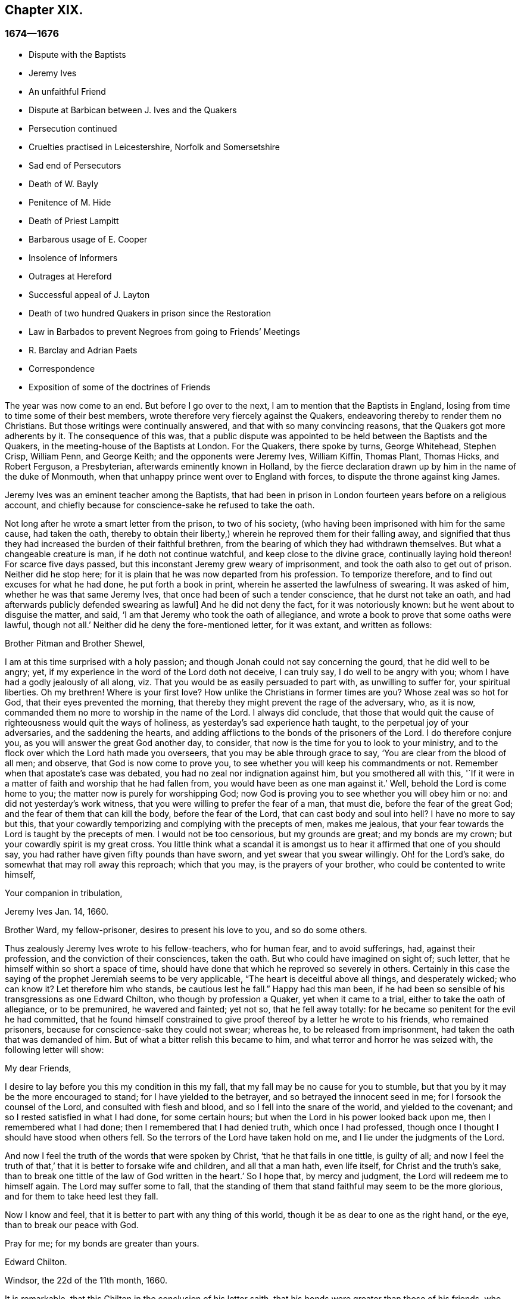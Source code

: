== Chapter XIX.

=== 1674--1676

[.chapter-synopsis]
* Dispute with the Baptists
* Jeremy Ives
* An unfaithful Friend
* Dispute at Barbican between J+++.+++ Ives and the Quakers
* Persecution continued
* Cruelties practised in Leicestershire, Norfolk and Somersetshire
* Sad end of Persecutors
* Death of W. Bayly
* Penitence of M. Hide
* Death of Priest Lampitt
* Barbarous usage of E. Cooper
* Insolence of Informers
* Outrages at Hereford
* Successful appeal of J. Layton
* Death of two hundred Quakers in prison since the Restoration
* Law in Barbados to prevent Negroes from going to Friends`' Meetings
* R. Barclay and Adrian Paets
* Correspondence
* Exposition of some of the doctrines of Friends

The year was now come to an end.
But before I go over to the next, I am to mention that the Baptists in England,
losing from time to time some of their best members,
wrote therefore very fiercely against the Quakers,
endeavoring thereby to render them no Christians.
But those writings were continually answered, and that with so many convincing reasons,
that the Quakers got more adherents by it.
The consequence of this was,
that a public dispute was appointed to be held between the Baptists and the Quakers,
in the meeting-house of the Baptists at London.
For the Quakers, there spoke by turns, George Whitehead, Stephen Crisp, William Penn,
and George Keith; and the opponents were Jeremy Ives, William Kiffin, Thomas Plant,
Thomas Hicks, and Robert Ferguson, a Presbyterian, afterwards eminently known in Holland,
by the fierce declaration drawn up by him in the name of the duke of Monmouth,
when that unhappy prince went over to England with forces,
to dispute the throne against king James.

Jeremy Ives was an eminent teacher among the Baptists,
that had been in prison in London fourteen years before on a religious account,
and chiefly because for conscience-sake he refused to take the oath.

Not long after he wrote a smart letter from the prison, to two of his society,
(who having been imprisoned with him for the same cause, had taken the oath,
thereby to obtain their liberty,) wherein he reproved them for their falling away,
and signified that thus they had increased the burden of their faithful brethren,
from the bearing of which they had withdrawn themselves.
But what a changeable creature is man, if he doth not continue watchful,
and keep close to the divine grace, continually laying hold thereon!
For scarce five days passed, but this inconstant Jeremy grew weary of imprisonment,
and took the oath also to get out of prison.
Neither did he stop here; for it is plain that he was now departed from his profession.
To temporize therefore, and to find out excuses for what he had done,
he put forth a book in print, wherein he asserted the lawfulness of swearing.
It was asked of him, whether he was that same Jeremy Ives,
that once had been of such a tender conscience, that he durst not take an oath,
and had afterwards publicly defended swearing as lawful]
And he did not deny the fact, for it was notoriously known:
but he went about to disguise the matter, and said,
'`I am that Jeremy who took the oath of allegiance,
and wrote a book to prove that some oaths were lawful, though not all.`'
Neither did he deny the fore-mentioned letter, for it was extant, and written as follows:

[.embedded-content-document.letter]
--

[.salutation]
Brother Pitman and Brother Shewel,

I am at this time surprised with a holy passion;
and though Jonah could not say concerning the gourd, that he did well to be angry; yet,
if my experience in the word of the Lord doth not deceive, I can truly say,
I do well to be angry with you; whom I have had a godly jealously of all along,
viz. That you would be as easily persuaded to part with, as unwilling to suffer for,
your spiritual liberties.
Oh my brethren!
Where is your first love?
How unlike the Christians in former times are you?
Whose zeal was so hot for God, that their eyes prevented the morning,
that thereby they might prevent the rage of the adversary, who, as it is now,
commanded them no more to worship in the name of the Lord.
I always did conclude,
that those that would quit the cause of righteousness would quit the ways of holiness,
as yesterday`'s sad experience hath taught, to the perpetual joy of your adversaries,
and the saddening the hearts,
and adding afflictions to the bonds of the prisoners of the Lord.
I do therefore conjure you, as you will answer the great God another day, to consider,
that now is the time for you to look to your ministry,
and to the flock over which the Lord hath made you overseers,
that you may be able through grace to say, '`You are clear from the blood of all men;
and observe, that God is now come to prove you,
to see whether you will keep his commandments or not.
Remember when that apostate`'s case was debated,
you had no zeal nor indignation against him, but you smothered all with this,
'`If it were in a matter of faith and worship that he had fallen from,
you would have been as one man against it.`'
Well, behold the Lord is come home to you; the matter now is purely for worshipping God;
now God is proving you to see whether you will obey him or no:
and did not yesterday`'s work witness, that you were willing to prefer the fear of a man,
that must die, before the fear of the great God;
and the fear of them that can kill the body, before the fear of the Lord,
that can cast body and soul into hell?
I have no more to say but this,
that your cowardly temporizing and complying with the precepts of men, makes me jealous,
that your fear towards the Lord is taught by the precepts of men.
I would not be too censorious, but my grounds are great; and my bonds are my crown;
but your cowardly spirit is my great cross.
You little think what a scandal it is amongst us
to hear it affirmed that one of you should say,
you had rather have given fifty pounds than have sworn,
and yet swear that you swear willingly.
Oh! for the Lord`'s sake, do somewhat that may roll away this reproach;
which that you may, is the prayers of your brother,
who could be contented to write himself,

[.signed-section-closing]
Your companion in tribulation,

[.signed-section-signature]
Jeremy Ives
Jan. 14, 1660.

[.postscript]
Brother Ward, my fellow-prisoner, desires to present his love to you,
and so do some others.

--

Thus zealously Jeremy Ives wrote to his fellow-teachers, who for human fear,
and to avoid sufferings, had, against their profession,
and the conviction of their consciences, taken the oath.
But who could have imagined on sight of; such letter,
that he himself within so short a space of time,
should have done that which he reproved so severely in others.
Certainly in this case the saying of the prophet Jeremiah seems to be very applicable,
"`The heart is deceitful above all things, and desperately wicked; who can know it?
Let therefore him who stands, be cautious lest he fall.`" Happy had this man been,
if he had been so sensible of his transgressions as one Edward Chilton,
who though by profession a Quaker, yet when it came to a trial,
either to take the oath of allegiance, or to be premunired, he wavered and fainted;
yet not so, that he fell away totally:
for he became so penitent for the evil he had committed,
that he found himself constrained to give proof thereof
by a letter he wrote to his friends,
who remained prisoners, because for conscience-sake they could not swear; whereas he,
to be released from imprisonment, had taken the oath that was demanded of him.
But of what a bitter relish this became to him,
and what terror and horror he was seized with, the following letter will show:

[.embedded-content-document.letter]
--

[.salutation]
My dear Friends,

I desire to lay before you this my condition in this my fall,
that my fall may be no cause for you to stumble,
but that you by it may be the more encouraged to stand;
for I have yielded to the betrayer, and so betrayed the innocent seed in me;
for I forsook the counsel of the Lord, and consulted with flesh and blood,
and so I fell into the snare of the world, and yielded to the covenant;
and so I rested satisfied in what I had done, for some certain hours;
but when the Lord in his power looked back upon me, then I remembered what I had done;
then I remembered that I had denied truth, which once I had professed,
though once I thought I should have stood when others fell.
So the terrors of the Lord have taken hold on me,
and I lie under the judgments of the Lord.

And now I feel the truth of the words that were spoken by Christ,
'`that he that fails in one tittle, is guilty of all;
and now I feel the truth of that,`' that it is better to forsake wife and children,
and all that a man hath, even life itself, for Christ and the truth`'s sake,
than to break one tittle of the law of God written in the heart.`'
So I hope that, by mercy and judgment, the Lord will redeem me to himself again.
The Lord may suffer some to fall,
that the standing of them that stand faithful may seem to be the more glorious,
and for them to take heed lest they fall.

Now I know and feel, that it is better to part with any thing of this world,
though it be as dear to one as the right hand, or the eye,
than to break our peace with God.

Pray for me; for my bonds are greater than yours.

[.signed-section-signature]
Edward Chilton.

[.signed-section-context-close]
Windsor, the 22d of the 11th month, 1660.

--

It is remarkable, that this Chilton in the conclusion of his letter saith,
that his bonds were greater than those of his friends, who neither feared a premunire,
nor loss of their liberty, when they must pay so dear for it, as the taking of an oath.
For when any one truly abides in the fear of God, he dares not,
against the convictions of his conscience, transgress the Divine commandments,
and seek evasions to avoid the stress thereof: for certainly God will not be mocked.
Could our Savior have spoken in more plain and express terms than he did, when he said,:
"`Swear not at all`" And yet what cunning devices have been
invented by those who boast of the name of Christians,
to enervate the force of these express words.
It is not a proper place here to refute their reasons;
but yet I cannot think it unsuitable to show briefly how dangerous
it is to act against the express commandments of sacred writ,
and '`against the conviction of one`'s conscience, thereby to avoid persecution:
for not only the apostle James said, "`Whosoever shall offend in i one point,
he is guilty of all;`" but our supreme lawgiver Christ himself saith,
"`Whosoever shall deny me before men,
him will I also deny before my Father which is in heaven.
And whosoever shall be ashamed of me, and of my words,
of him also shall the Son of Man be ashamed, when he cometh in the glory of his Father,
with the holy angels.`" And to encourage us to faithfulness he hath also said,
"`Fear not "`them which kill the body, but are not able to kill the soul;
but rather fear him which is able to destroy both soul and
body in hell.`" Which words indeed are so emphatical,
that it ought not to displease any that I repeat them,
as they have been left on record by the evangelist Luke, viz. thus, "`I say unto you,
my friends, be not afraid of them that kill the body,
and after that have no more that they can do.
But I will forewarn you whom ye shall fear: fear him, which after he hath killed,
hath power to cast into hell: yea, I say unto you, fear him.`" Can it be otherwise,
but that such words must needs make a powerful impression on a real Christian?
And the more when we consider,
that nothing in the world can retrieve or restore a perishing soul,
as may appear from these of our blessed Lord, "`What is a man profited,
if he shall gain the whole world, and lose his own soul?
Or what shall a man give in exchange for his soul?`" A clear proof that the whole world,
and all that is contained therein, is not able to save one soul,
or to afford any thing that can redeem it.
If I here thought it requisite,
a godly zeal at present would make me say more on this subject;
but not to expatiate too far beyond the limits of this historical tract,
I shall not pursue this digression any further,
but return to my relation from whence I thus stepped aside.

To take up again then the broken thread of my discourse, I once more come to Jeremy Ives,
who, to avoid persecution, had taken the oath contrary to his understanding;
and it was Thomas Rudyard, mentioned here before, who objected this to him;
and he feeling himself pinched by it, endeavored to break the stress thereof by saying,
that the reason why in a letter he had blamed a friend,
was for his saying he had rather have given fifty
pounds than have took the oath of allegiance,
and yet swore he took it freely and willingly.
But who sees not what a poor shift this was?

Now to come to the dispute; I already mentioned it was asserted,
that the Quakers were no Christians; and to maintain this, Thomas Hicks said,
'`They that deny the Lord`'s Christ, are no Christians:
but the Quakers deny the Lord`'s Christ,`' etc.
To which W. Penn said, '`I deny the minor, viz. that the Quakers deny the Lord`'s Christ.`'
And T. Hicks returned, '`They that deny Christ to be a distinct person without them,
deny the Lord`'s Christ; but the Quakers deny Christ to be a distinct person without them:
therefore,`' etc.
W+++.+++ Penn then desired that T. Hicks would explain
what he meant by the term person And T. Hicks answered,
'`I mean the man Christ Jesus.`'
To which W. Penn replied, '`Then I deny the minor, viz. that we deny the man Christ Jesus.`'
To which Hicks returned, '`I prove ye deny the man Christ Jesus.
One of your own writers saith, that Christ was never seen with carnal eyes,
nor heard with carnal ears,`' etc.
To this J. Ives added, '`He that denies that Christ was ever seen with carnal eyes,
etc. denies the man Christ:
but the Quakers deny that Christ was ever seen with carnal eyes,`' etc.
George Keith then said, '`I answer by distinguishing:
Christ as God was never seen with carnal eyes; but as man he was seen with carnal eyes.`'
To this J. Ives returned: '`But he was Christ as he was man:
how then was not Christ seen with carnal eyes?`'
To this question G. Keith answered thus:
'`We are to consider that the terms or names Jesus Christ,
are sometimes applied to him as God, and sometimes to him as man; yea,
sometimes to the very body of Jesus: but the question is,
whether do those names more properly, immediately, and originally belong to him as God,
or as he was before he took the manhood upon him; or to the manhood?
We affirm, those names are given to him most properly and eminently as God;
and less properly, yet truly, as man; and least properly to his body,
yea to his dead body.`'
Then J. Ives asked, '`Where do you read that the carcase was called the Christ?`'
This irreverent expression so displeased many, that some cried out,
'`Where didst thou ever read that Christ`'s dead body was called a carcase?`'
From this disgust W. Penn said, '`I beseech you for the Lord`'s sake,
that we may treat of these things as becomes Christians.`'

G+++.+++ Keith then resuming the discourse, answered J. Ives`'s question thus:
'`I prove that the dead body of Jesus was called Christ, from the words of Mary,
"`Where have ye laid him?`" For she had just before called the body her Lord:
likewise the angel said to her,
"`See the place where the Lord lay:`" and that he was Jesus Christ before he took flesh,
I prove from the saying of the apostle,
"`Who created all things by Jesus Christ.`" Then T. Hicks said,
'`I will prove the Quakers to be no Christians:`' and J. Ives added,
'`They that say that Christ cannot be seen with carnal eyes,
and was never visible to wicked men, do deny the Lord`'s Christ;
for he was seen with carnal eyes, and by wicked men.`'
To this W. Penn said, '`I distinguish upon the word seen;
wicked men might see him in that bodily appearance,
and yet not see him to be the Christ of God; they saw his manhood,
but not his Christ-ship: this I will prove from Christ`'s words to Peter,
when he confessed him to be Christ, the Son of the living God,
viz. "`Flesh and blood hath not revealed this unto thee,
but my Father which is in heaven:`" therefore Peter with
a carnal eye could not have seen the Lord`'s Christ,
much less wicked men.
My second proof is from the apostle`'s words,
"`Whom none of the princes of this world knew; for had they known him,
they would not have crucified him.`"`' W. Penn enlarging a little more on this subject,
said also, that seeing and knowing in Scriptures are sometimes equivalent.
And G. Keith added, '`Christ said, "`He that hath seen me,
hath seen the Father:`" but no wicked man hath seen the Father,
therefore no wicked man hath seen Christ, as such.`'
Ives and his companions scoffed at this distinction: but the Quakers averred,
that all who saw Jesus as the carpenter`'s son, did not see him as the Christ of God.
Then Ives asked, '`Is the manhood a part of the Lord`'s Christ?`'
To which W. Penn returned, '`Is this to prove the charge of our denying the Lord`'s Christ.
It seems we must be here to be catechized, and ye will not answer us one question,
yet I shall answer J. Ives his question, if he will promise to answer mine.`'

Ives then saying that he would answer it, W. Penn returned, '`I here declare,
that we do faithfully believe that holy manhood to be a member
of the Christ of God:`' and directing his question to Ives,
he said, '`Was he the Christ of God before he was manifest in the flesh?`'
'`He was,`' answered Ives, '`the Son of God.`'
'`But,`' replied W. Penn, '`Was he the Lord`'s Christ?
I will prove him to have been the Lord`'s Christ as well before as after:
first from the apostle Paul`'s words to the Corinthians,
"`That rock was Christ:`" next from Jude, where some Greek copies have it thus,
"`That Jesus brought the people of Israel out of Egypt.`" '`But to this Ives gave no answer,
how often soever he was called upon for it.
And this was no great wonder,
since it was well known that there were such among
the Baptists who favored the Socinian principles.
But Ives, that he might not appear altogether mute, came on again with a question,
viz. '`Do ye believe that Christ in his human nature is in heaven?`'
This made G. Whitehead say to the auditory, '`Ye have heard the charge against us,
and the distinction that hath been made between seeing, and seeing of Christ,
as namely between the spiritual saving sight of the Lord`'s Christ,
and the seeing of his outward man, person, or body.
In this last sense it could never be intended that it was not visible to the outward eye;
but it was the spiritual rock which all Israel drank of,
and as he was before Abraham was,
and as glorified with the Father before the world began;
and as Christ himself said to Philip, "`He that sees me,
sees my Father also:`" and only saints, or children of light, could truly say,
"`We have seen his glory as the only begotten of the Father,
full of grace and truth.`" In all which considerations, or senses of seeing,
the Lord`'s Christ was only seen spiritually, and not with carnal eyes.`'
This Ives granted, that so it might be left: yet presently after,
instead of proving the Quakers no Christians, he asked again,
'`Do ye believe or own that Christ is in heaven with his human nature?`'
To which W. Penn answered, '`We do believe the man Christ Jesus to be glorified in heaven.`'
Which answer Ives refusing to accept, because it was not in the terms of his question,
Penn asked,
'`What difference dost thou make between the manhood and human nature of Christ?`'
'`None,`' returned Ives, '`if you mean candidly.`'
To which Penn replied, '`I do mean and speak candidly;
we do believe that holy manhood to be in heavenly glory.`'

Now since it began to grow dark, the Baptists desired to leave off,
and to resume the matter at another time; as was done also:
but the parties did not agree for all that;
for though the Baptists continued to assert that the Quakers were no Christians,
yet these had abundance of reasons to maintain the contrary;
and this they did so effectually, that those of the other party,
under a pretense of the meeting-place being overcharged with people,
and that the gallery gave way, broke up the meeting, without a final conclusion.

Persecution in this year was not very sharp at London, but for all that,
active in other places, so that I do not want matter to make a relation of it;
but to shun prolixity, I will mention but one case.

One Robert Tillet, in Buckingham, sick of a consumption,
and believing his death to be nigh at hand, desired some of his friends to visit him.
At this invitation some came to his house, yet not above the number of fourteen persons;
and two informers went and acquainted a justice of the peace thereof,
who recorded this small assembly as a seditious meeting,
and fined the sick man twenty pounds for this pretended transgression;
and so his goods were seized, and six cows taken from him.
And one Robert Smith, being overheard by the informers to have spoken five or six words,
was fined also twenty pounds as a preacher;
which fine was afterwards extorted from some others then present.

The peace between England and Holland was concluded this year, at the instance of Spain,
but the war between Holland and France continued still.

I now pass over to the year 1675.
About the beginning whereof G. Fox came to London, whilst the parliament was sitting,
who advised the king to the suppressing of the growth of popery;
but in the meanwhile the Quakers bore the chiefest shock;
for their religious meetings were styled seditious conventicles.

After G. Fox had been at the yearly-meeting of his friends at London, he left the city,
and went to Lancaster, and from thence to Swarth-more,
where having a dwelling-place of his awn, he stayed about two years to rest himself:
having contracted distempers by hardships and imprisonments,
which had much weakened his body.
Being there,
he understood that four young students at Aberdeen were convinced
at a dispute held by Robert Barclay and George Keith,
with some of the scholars of that university.
And being visited by some of the neighborhood,
among others came also to him colonel Kirby, his old persecutor,
who now carried himself very lovingly, and bid him welcome into the country.
Yet notwithstanding this appearance of kindness,
sometime afterwards he ordered the constables of Ulverstone to tell G. Fox,
that they must have no more meetings at Swarthmore, for if they had,
they were commanded by him to break them up; and they were to come the next Sunday after.
But this threatening did not make G. F. afraid; for he, with his friends,
had a meeting on that First day of the week, and none came to disturb them.
During his abode at home, when he did not travel to and fro in the country,
as he used to do, to edify his friends by his ministry, he supplied this with his pen,
and exhorted them by writing, where he could not do it by word of mouth:
besides he wrote other serviceable treatises, for he was a diligent man.

In the meanwhile persecution for the worship of God did not cease altogether:
the act against seditious conventicles gave opportunity to the
malicious to disturb the religious meetings of the Quakers,
who never met in a clandestine manner, but always publicly:
and on this account fines were extorted from them; to which may be added,
that oftentimes they were still very ill treated, and most grievously abused,
as among the rest at Long Claxston in Leicestershire,
where some women were dragged by the neck along the street; and among these a widow,
the skin of whose neck was rubbed off by this rudeness; and an ancient woman,
above seventy, was violently cast down to the ground.
Some of the men were dragged by the hair, and others by their legs,
besides the many blows given them:
and some were trodden upon till the blood gushed out of their mouth and nose.
Yet all this they bore patiently, without making any resistance;
whereby it happened sometimes that some who had not the gift of preaching,
reached others by their patient suffering; showing by their meek behavior,
that their works did agree with their Christian profession:
and though many were robbed of all they had, even clothes and beds not excepted,
yet they continued steadfast without fainting;
though often it was called a meeting when some were come together,
not properly to perform religious worship, as hath been related already.

At Kirby Muckloe, where some were come to the house of John Penford,
to provide for their poor, the priest of the parish, called John Dixon,
informed against them by letter to Wenlock Stanly of Branston,
who sent three of his servants to take inspection of the said meeting;
and though these looking into the book,
in which the charitable distributions were entered,
found that this meeting had been only to consider of the necessities of the poor,
yet several were fined, and Penford himself twenty pounds for his house,
and ten pounds for the preacher, when there was never any one there;
but they having heard him speak,
this was counted sufficient to make him pass for a preacher.
Now though he and Richard Woodland appealed for justice,
yet the court positively denied their appeal,
unless they would first take the oath of allegiance.
This was the old snare, so that the hearing of the matter was denied,
and treble damage given against them.

At Lewes in Sussex, the priest, William Snat, became himself an informer,
and went several times to the Quakers`' meeting there;
and from thence to the justice Henry Shully, to whom he declared on oath,
in whose house the meeting had been, and who had preached; and this was so gross,
that once he gave a false information with respect to the house;
but the gain proceeding from this work, how abominable soever, did shine so alluringly,
that his kinsman, James Clark, entered upon this informer`'s office:
which any one could easily do, without making suit for it.

In Norfolk, the rage of the persecutors was such, that some having been bereaved of all,
were obliged, even in winter time, (as amongst the rest, Joseph Harrison,
with his wife and children,) to lie on straw; and yet they, unwearied,
did not leave frequenting their religious meeting; nay,
even the dead were not suffered to rest, for outrageous barbarity came to that pitch,
that Mary, the wife of Francis Larder, being dead and buried, was,
by order of one Thomas Bretland, dug up again, whereby the coffin was broken,
which they tied together, and carrying it away, exposed the corpse in the market-place.
Thus this deceased woman was no more suffered to lie quiet in her grave,
than in her sick bed, where the day before her death,
she had been threatened by order of one Christopher Bedinfield,
to have her bed taken from under her while living.
Now the reason of thus taking up the corpse was,
that though her husband was one of those called Quakers,
yet she not being properly a member of that society,
it was taken ill that she had been buried in a plain way,
without paying to the priest his pretended due, for the ordinary service over the dead.

In Somersetshire thirty-two persons were fined for having been at a burial.
The like happened in the county of Derby, where Samuel Roe,
(his wife being deceased,) was fined twenty pounds,
because his friends met in his house to conduct the corpse to the grave.
Of this the priest, John Wilson, was informer to the justice of peace, John Loe;
and out of the house of the said Samuel Roe, was taken the value of thirty pounds;
so that the share of the informer was no less than ten pounds; since according to law,
his due was a third of the spoil.
I could here relate several instances of great adversities,
and sad mischiefs that befell cruel persecutors; but not to expatiate too far,
I have silently passed by many remarkable cases.

Yet, in general terms I may say, that many of the persecutors, both justices, informers,
and others, came to a miserable end: some being by sudden, or unnatural death,
and others by lingering sicknesses, or distempers, or by foul and stinking diseases,
taken out of this life; whilst some, who by spoil had scraped much together,
fell to great poverty and beggary; whose names I could set down,
and mention also time and place; and among these some rapacious ecclesiastics,
who came to a sad end; but I studiously omit particularizing such instances,
to avoid the appearance of grudging and envy.
Some of those that had been so active in spoil,
signified themselves the terrible remorse of conscience they felt,
because of their having persecuted the Quakers; insomuch,
that they roared out their gnawing grief, mixed with despair,
under the grievous pains they suffered in their body.
And it was judged by many a very remarkable case, that one Christopher Glin,
priest at Burford, who had acted with a very indiscreet zeal against the Quakers,
having about the year 1663, read his text in the pulpit,
and then intending to read his sermon, was on a sudden struck with blindness,
and continued blind till he died.
But none of the persecutors seemed to take notice, or to regard such instances;
for they let their rage loose against the Quakers; who,
for all that continued in patience,
though they did not think it unlawful to give notice
of the grievous oppression their friends suffered,
to those that were in authority;
lest they might have excused themselves as ignorant of these violent proceedings.
Therefore it was not omitted to publish in public print,
many of those crying instances that have been related here,
and to present them to the king and parliament, with humble addresses to that purpose.
But all this found but small entrance.
King Charles it seems was not to be the man that should take off this yoke of oppression;
this work was reserved for others.
His brother James that succeeded him, made a beginning thereof,
with what intention Heaven knows; and William III.
that excellent prince, brought it to perfection as far as it was in his power.

This year deceased at sea William Bayly, coming from the West Indies,
in the ship called the '`Samuel`', of London, in the latitude of 46 degrees and 36 minutes:
he had been a teacher among the Baptists, and had read much in the books of Jacob Behmen,
but could not find thereby true satisfaction to his soul.
And being afterwards entered into society with the Quakers, so called,
he became a zealous preacher among them.
When in this his last voyage he was grown sick, and felt death approaching,
he bid John Clark, master of the said vessel,
remember him to his dear wife and little ones, and also, to G. Fox,
G+++.+++ Whitehead and others; and being filled with joy, began to sing, saying,
'`The creating word of the Lord endures forever.`'
He took several that were about him by the hand, and exhorted them to fear the Lord,
and not to fear death: '`Death,`' said he, '`is nothing in itself;
for the sting of death is sin.
Tell the Friends at London, that would have been glad to have seen my face,
I go to my Father and their Father, to my God and their God.
Remember my love to my dear wife; she will be a sorrowful widow:
but let her not mourn too much, for it is well with me.`'
And having spoken something concerning his outward business to the master,
he said in regard to his wife and children, '`I have left them no portions,
but my endeavor hath been to make God their father.
Shall I lay down my head upon the waters?
Well, God is the God of the whole universe; and though my body sink,
I shall swim a-top of the waters.`'
Then taking his leave of the company, he said, '`I see not one of you,
but I wish you all well.`'
And one asking, how it was with him?
he answered, '`I am perfectly well.`'
After having spoken many more sensible words,
about four in the morning he departed quietly, as if he had fallen asleep.
His wife Mary, the same that had formerly been at Adrianople,
and spoken with the emperor of the Turks,
gave an excellent testimony in writing concerning him; and J. Crook,
in a preface to W. Bayly`'s works, said of him,
(the truth of which I know by my own experience,)
'`As he was bold and zealous in his preaching,
being willing to improve his time, as if he had known it was not to be long amongst us;
so was he as valiant in suffering for his testimony, when called thereunto.
Methinks I see how once I saw him stand at the bar to plead his innocent cause,
like holy Stephen, in the senate-house,
when the threats of his persecutors resembled the showers of stones,
falling upon that blessed martyr, crying out with a hideous noise, '`take him away,
jailer,`' etc. and yet all this while he changed not his countenance,
except by the additional ornaments of some innocent smiles.
Sometimes by cruel persecutors he hath been thrown down
and dragged upon the ground by the hair of his head,
and his mouth and jaws endeavored to be rent and broken asunder,
so that the ground whereon he lay was smeared with his blood: yet,
as if this butchering had not been enough to make
him a fit sacrifice for the shambles of their cruelty,
a heavy gross bodied persecutor stamped upon his breast with his feet,
endeavoring to beat the breath out of his body:
and when this persecutor had done his pleasure, he commanded the jailer to take him away,
and put him in some nasty hole for his entertainment and cure.
And had not the God of Israel been his physician there,
he had been taken from us long before this.`'
Thus far John Crook.

At the beginning of this year, 1676, died at London, Matthew Hyde,
who had made it his business, during the space of about twenty years,
publicly to contradict the Quakers in their meetings,
and to disturb them in their worship of God, thinking from a blind zeal,
that he did God an acceptable piece of service,
by zealously opposing what he judged to be heresy.
Now how much soever this man was bent against them, yet he showed this moderation,
that in his gainsaying he did not behave himself furiously,
but appeared to be well meaning, although he erred exceedingly,
and often hindered the preaching of ministers among the Quakers;
which induced W. Penn sometimes to pray to God very earnestly for him,
and to tell him in the presence of many auditors,
that God would plead with him by his righteous judgments;
and that the time would come he should be forced to confess
to the sufficiency of that light he then opposed,
and to acknowledge that God was with those called Quakers.

This same Hyde being by sickness brought to the brink of death,
desired that G. Whitehead, and some of his friends, might be sent for:
and to one Cotton Oade, who asked him, if he had any thing to say to clear himself,
concerning his having so often opposed the friends called Quakers,
in their declarations and prayers, he said, that he was sorry for what he had done: for,
added he, they are the people of God.
G+++.+++ Whitehead, then, though it was late in the evening, being come to him,
with some others, said, '`I am come in love and tenderness to see thee.`'
To which Hide returned, '`I am glad to see you.`'
And Whitehead again, '`If thou hast any thing on thy conscience to speak,
I would have thee to clear thy conscience.`'
To this Hide replied, '`What I have to say, I speak in the presence of God:
as Paul was a persecutor of the people of the Lord, so have I been a persecutor of you,
his people, as the world is who persecute the children of God.`'
More he spoke, but being very weak, his words could not well be understood.
Then G. Whitehead resumed, '`Thy understanding being darkened when darkness was over thee,
thou hast gainsaid the truth and people of the Lord;
and I knew that that light which thou opposedst, would rise up in judgment against thee.
I have often with others, labored with thee to bring thee to a right understanding.`'
To which Hide said, '`This I declare in the presence of God, and of you here,
I have done evil in persecuting you who are the children of God, and I am sorry for it:
the Lord Jesus Christ show mercy unto me, and the Lord increase your number,
and be with you.`'
After some pause G. Whitehead said to him, '`I would have thee, if thou art able to speak,
to ease thy conscience as fully as thou canst.
My soul is affected to hear thee thus confess thy evil,
as the Lord hath given thee a sense of it.
In repentance there is mercy and forgiveness; in confessing and forsaking sin,
there is mercy to be found with the Lord, who in the midst of judgment remembers mercy,
that he may be feared.`'
Hide being in great anguish, and striving for breath, said, a little after,
'`I have done evil in opposing you in your prayers; the Lord be merciful unto me;
and as I have been an instrument to turn many from God,
the Lord raise up many instruments to turn many to him.`'
G+++.+++ Whitehead resumed,
'`I desire thou mayest find mercy and forgiveness at the hand of the Lord.
How is it with thy soul?
Dost not thou find some ease?`'
'`I hope I do,`' answered Hide, '`and if the Lord should lengthen my days,
I should be willing to bear a testimony for you,
as publicly as I have appeared against you.`'
His wife then said, '`It is enough; what can be desired more?
'`If,`' queried Whitehead, '`the Lord should not lengthen out thy days,
dost thou desire what thou sayest should be signified to others?`'
'`Yes,`' answered Hide, '`I do, you may;
I have said as much as I can say,`' After some silence,
he being much straitened for breath.
Whitehead said, '`If this company be wearisome unto thee, we may withdraw.`'
To which he returned,`' you may use your freedom.`'
G+++.+++ Whitehead then taking leave of him, said, '`I shall leave thee to the Lord,
desiring he may show mercy and forgiveness unto thee, as I hope he will.`'
Upon which Hide replied, '`The Lord be with your spirits.`'

All this was spoken to G. Whitehead and his friends, in the presence of Hide`'s wife,
and some others of his acquaintance, about two hours before his death:
and thus he gave manifest proofs of a sincere repentance; for Elizabeth his wife,
having perceived him to be much troubled in his mind, had asked him,
if he would speak with some of the Quakers?
and he smiting his hand on his breast, said, '`With all my soul.`'
After G. Whitehead and his friends were gone, it being the seventh day of the week,
he desired several times that he might live till morning, and might bear on that day,
viz. the first day of the week, a testimony for the truth,
he had on that day so often opposed;
yet he signified that he had found some ease to his spirit.
He also exhorted his wife, who conversed much with people that were great in the world,
to use the plain language of the Quakers.
And after some more words to this purpose, spoken by him, with good understanding,
he stretched himself out, and died very quietly.
An evident token of God`'s unspeakable mercy, who wills not the death of a sinner,
but that he should repent and live;
and who entirely knowing the real disposition of man`'s heart, forgives sin by mere grace,
without any merit in man, but for his own sake, as he hath said himself,
"`I am he that blots out thy transgressions for mine own sake,
and will not remember thy sins.`" The truth of which saying
very plainly appeared in the converted thief on the cross,
though his impenitent fellow-sufferer hardened his heart against it.

In this year, while G. Fox was at Swarthmore, died William Lam-pitt,
the priest of Ulverstone, who formerly had been a great friend to Margaret,
now the wife of G. Fox, but grew so envious against the friends she was in society with,
that he said in the year 1652, he would wage his life upon it,
that the Quakers would all vanish and come to nought within half a year.
But on his deathbed he said to one of his hearers, who came to visit him,
'`I have been a preacher a long time, and thought I had lived well;
but I did not think it had been so hard a thing to die.`'

At Norwich now great spoil was made upon the Quakers, for their religious assemblies.
Erasmus Cooper coming once into the house of Anthony Alexander, said to his wife,
who was big with child, he came to seize all she had.
'`All,`' said she, '`and that for seven pounds fine, that is hard.`'
But he slighting what she said, replied, he would not leave her a bed to lie on.
And then began to break the doors with a pick-axe;
he and his companions behaving themselves so desperately,
that it drew tears from some of the neighbors who beheld it;
and the warranted spoilers forced Alexander`'s man to help them; which made Alexander say,
that it was a most unreasonable thing,
to require a servant to assist in the taking his master`'s goods: for which the warden,
Robert Clerk, snarled at him, saying, '`They are our goods.`'
To the house of Samuel Duncon, the aforesaid officers came also,
and with them the informer, Charles Tennison, and the hangman.
Here they stayed several days and nights, and kept Samuel`'s wife, who was big with child,
as a prisoner in her own house, not suffering her to speak with any,
so much as at the door, nor any to come to her.
And after they had broken open all the locked doors,
they took away to the value of about forty-three pounds in goods;
and so insolent the informers were, that one did not stick to say,
'`I will make the mayor wait upon me as often as I will, at my pleasure.`'
Nay, this wicked crew was become so powerful, that none durst oppose them,
for fear of falling into disgrace with the court:
since they were encouraged by such as were in high stations,
and probably at the instance of the Papists, or popishly affected.
The constable, William Poole, coming this summer into a meeting at Norwich,
with an informer, who made him come, and hearing efficacious preaching there,
cried with tears in his eyes, '`What shall I do!
I know the power of God is among you:`' and told the informer,
that if there were a curse hung over any people upon the earth,
it was over the informers.
And Tennison the informer, who had assisted in taking away Samuel Duncon`'s goods,
being afterwards committed to prison for debt,
confessed he never prospered since he took in hand that work;
and said if he were at liberty, he would never meddle with it more.

In Nottinghamshire also great spoil and havoc was made,
to which the justice Robert Thoroton, was greatly instrumental;
for at Sutton he gave forth a warrant to seize the goods of two persons,
one of which was a woman, who having in a meeting spoken five or six words, which,
according to the testimony of some officers that were present,
were not at all like preaching, was however informed against as a preacher,
and so by the said Thoroton fined twenty pounds; and she being unable to pay,
the one half of the fine was charged upon her, and the other half upon John Fulwood.
At another time Thoroton gave order to seize the goods of William Day, a miller,
because he having been at a meeting at Sutton, in the street,
the fine of a pretended preacher, that was unable, was charged upon him;
though Day proved, and the officers who kept the friends out of their meeting place,
declared also, that those words, which were called preaching,
were no more than an answer to what another had spoken.
But for all that, Thoroton, to protect, and to gratify the informer, said,
'`Though but one word were spoken, it is sufficient.`'
A poor woman at South Collingham,
who was already bereaved of almost all that she possessed,
and since by her friends provided with a bed and other necessaries,
was also deprived of this little, because she continued to frequent meetings.
Matthew Hartly, a poor man, who lived by spinning of wool, was likewise,
for frequenting the meeting there, bereaved of what he had;
and so it was with many others, whose names and surnames I could mention,
if I had a mind to enlarge.
And if their friends had not taken care of them, and other impoverished families,
who had lost all by spoil, many might have perished.

In the town of Hereford the meetings were also disturbed from time to time,
chiefly by boys, who threw among those that were met, not only stones, and excrements,
but burning squibs; and used all manner of insolence and mischief they could think of,
against these harmless people, either by breaking the glass windows,
or the forms and seats.
One of the leaders of this turbulent company, was the son of one Abraham Seward,
who about this time was elected mayor;
but when complaints were made to him of the outrageous actions of the said wicked crew,
he pretended to be ignorant of his son`'s doings,
and for all that threatened those that came to him,
with the execution of the law upon them, if they did not leave off to keep meetings.
And as it was well known that the chief master of the town-school
was displeased at the extravagant insolence of some of his scholars,
so it was reported also, that he was forbidden to correct them for it;
and that the college priests had set them on,
and said they would bear them out in what they did;
for some of those brutish boys were choristers.
Two friends went to the justices, Robert Simons and Thomas Simons,
to acquaint them with the excessive abuses they met with.
But the justices not at all regarding their complaint,
the said Robert endeavored to draw some confession of a meeting from one of them,
intending, as he himself said, immediately to have fined him, if he had confessed;
but he was wary.
Now since the insolence of the boys was thus encouraged by authority,
it was no wonder it continued there a whole year.
At length eight men were taken from the meeting, by the aforesaid mayor, Abraham Seward,
and carried to the town-hall; and in their passage along, he said,
they should never meet there more.
To which a friend, going with him, said,
'`We are a people gathered by the power of the Lord;
and therefore the power of man cannot scatter us.`'
Being come to the town-hall, the oaths of allegiance and supremacy were tendered to them,
on which they said, '`We are Christians, therefore cannot break the command of Christ,
which forbids to swear at all; but to render just and lawful allegiance to the king,
we do not deny, nor refuse.`'
And they persisting in their refusal to swear, were committed to prison.
The next day after, one Walter Rogers, a prebend, walking by the '`meeting-house,
and observing how it was broken, said to some, that they were very good boys,
and had done their work better than he thought they had.

At one of the quarter-sessions in Nottingham, one John Sayton appeared, who,
being fined twenty pounds for suffering a conventicle at his house,
in the parish of Blyth, came to appeal for justice.
The witness produced against him, said, '`I was there on that day,
and there were several people met, but were all silent, and no words spoken amongst them;
but I did not see John Sayton there.`'
And that the said John Sayton was above sixty miles from home the same day,
for which he was fined twenty pounds,
was made appear in open court by substantial evidence.
Then the counsel for the appellant said, in the first place,
forasmuch as there was neither preaching, praying, nor reading,
as their own witness doth testify, therefore it was no conventicle.
Secondly, being they cannot prove he was there, therefore how can it be judged,
that he did either wittingly or willingly consent to that meeting,
if they could make it a conventicle?
To this the informer`'s counsel objected, that although there was neither preaching,
praying, nor reading,
yet it was evident enough that they met under a pretense of religious exercise;
and seeing there were more than five, and not of John Sayton`'s family,
therefore it must needs be a conventicle.
And as to the second, seeing they cannot prove he was there,
we must leave it to the consciences of the jury,
whether he did willingly consent to that meeting or no.
After the counsel had spoken on both sides, Peniston Whaley, one of the justices,
who sat in the chair as judge of the court, stood up, and said to the jury,
'`Although there was no visible exercise that can be proved, yet the Quakers say,
they worship God in spirit and truth;
and we know their manner is to sit sighing and groaning,`' etc.
The jury returning, and being asked by the court, '`Do you find it for the king,
or for the appellant,`' answered, '`For the appellant.`'
This so displeased the said justice Whaley, that he bid them go forth again.
But one of the jurymen saying, they were agreed,
and they had considered the thing very well, he thereupon fell into such a rage,
that he said, '`You deserve all to be hanged; for you are as ill as highwaymen.`'
Perhaps he himself was either an informer, or a special friend to such,
and therefore was sorry that the jury deprived him of the booty, or a share of it.

There was now great persecution in all parts of England,
neither did it go better in the principality of Wales.
Nine persons being taken prisoners,
and brought this summer to the assizes held for the county of Merioneth,
in the town Bala, upon an indictment for not resorting to their parish churches,
the oaths of allegiance and supremacy were tendered to them, Kemick Eyton,
and Thomas Walcot being judges; and upon their refusal of taking these oaths,
the said judges declared it as their opinion in open court,
that in case the prisoners would refuse the oaths the second time,
they should be prosecuted as traitors, the men to be hanged and quartered,
and the women to be burnt.
But this threat could not make them afraid;
for at the next assizes the oaths being tendered them again, they continued in refusing,
though they solemnly acknowledged allegiance to the king as supreme magistrate;
and thereupon were remanded to close imprisonment, where Edward Rees, one of them,
being above sixty years of age, and not able to bear the cold,
died about the height of the frost, not having been allowed the use of fire.

Sometime before, it happened within the corporation of Pool, in Montgomeryshire,
that the justice, David Maurice,
coming into a house where a small number of people were peaceably met, and all silent,
required them to depart.
Hereupon Thomas Lloyd, one of the company, began to speak a few words,
by way of defining true religion, and what true worship was;
and what he said was so reasonable, that the said justice approved of it as sound,
and according to the doctrine of the church of England;
yet notwithstanding he fined the said Thomas Lloyd in twenty pounds for preaching.

This year died in prison John Sage, being about eighty years of age,
after having been in prison at Ivelchester in Somersetshire, almost ten years,
for not paying of tithes.
And it appeared that since the restoration of king Charles,
above two hundred of the people called Quakers, died in prisons m England,
where they had been confined because of their religion.
I could relate abundance of occurrences this year, if I had a mind to extend my work,
but I study brevity; yet cannot omit to mention, that in this year,
in the island of Barbados, in the West Indies,
a law was made to prevent negroes coming into the meetings of the Quakers,
which was of this tenor:

[.embedded-content-document.legal]
--

Whereas of late,
many negroes have been suffered to remain at the meetings of the Quakers,
as hearers of their doctrine, and taught in their principles,
whereby the safety of the island may be much hazarded: be it enacted,
that if at anytime after publication hereof, any negro, or negroes,
be found with the people called Quakers, at any of their meetings,
as hearers of their preaching, he or they shall be forfeited,
one half to such as shall seize, or sue for him or them,
if belonging to any of the Quakers, and the other moiety to the public use of the island;
provided that if he or they be seized, such as seize,
shall bring their actions upon this statute, within three months,
against the owner of the negro, or negroes:
wherein the defendant having ten days summons, shall appear, plead,
and come to trial at the first court after summons,
or judgment to be given by _nihil dicit,_ (in English:
"`he says nothing`") and execution immediately to issue.
And if such negro, or negroes,
do not belong to any of the persons present at the same meeting,
any person or persons may bring an action upon this statute,
against any of the persons present at the said meeting, at the election of the informer,
and so recover ten pounds for every negro, or negroes,
present at the said meeting as aforesaid, to be divided as aforesaid,
and in such actions proceedings to be as aforesaid.
And no person whatsoever, shall keep any school, to instruct any child in any learning,
unless within one month after the publication hereof,
he first take the oaths of allegiance and supremacy,
before some justice of peace of the parish where the party lives,
and have a certificate thereof, or have a special license from the governor,
on pain of three months imprisonment, and forfeiture of 3001bs, of Muscovado sugar,
the one moiety to the informer, and the other to the public use of the island,
to be recovered as aforesaid.
And no person whatsoever, who is not an inhabitant and resident of this island,
and hath been so for twelve months together, shall hereafter publicly discourse,
or preach at the meeting of the Quakers, on pain of six months imprisonment,
and forfeiture of 1000 lbs.
Muscovado sugar, the one moiety to such as sue for it,
the other to the public use of the island, to he recovered as aforesaid:
provided that all actions upon this statute,
be brought within six months after the offense.

Read, and passed the council the 21st of April, 1676,
and consented to by his excellency +++[+++the governor]
the same day.

[.signed-section-signature]
Edward Steed, Deputy-secretary.

--

Although in the beginning of this statute,
the instructing of the negroes in the doctrine of the Quakers,
is represented as a thing whereby the safety of the island might be much hazarded,
yet the sequel shows that this was not the matter,
but that it was endeavored to deprive the Quakers of their due liberty.
What was the issue hereof I am unacquainted with.

This year Robert Barclay wrote a letter to the Herr Adrian Pacts,
with whom he had some discourse when the said Herr returned from Spain,
where he had been ambassador for the States of the United Provinces.
This Pacts having a strange opinion of the doctrine of the Quakers,
had a good while ago wrote a letter to Christian Hartzoeker,^
footnote:[To be found in the book called Prastantium ac
eruditorum virorum Epistole Eccksiastique & Theologica.
Amatelodami apud Franciscum Halman.
1704]
at Rotterdam, about their doctrine;
and having afterwards discoursed with Barclay concerning
the inward and immediate revelation of the Spirit of God,
this induced Barclay to write a letter on the said subject in Latin,
to the aforementioned Herr, wherein he made a more large reply to his arguments,
than he had done by word of mouth.
This letter being sent over from Scotland to Holland,
was delivered by Benjamin Furly at Rotterdam, to the said Herr Pacts,
with a desire that he might be pleased to return an answer to it,
which he promised he would.
But he continuing deficient in the case,
Furly at last published the said letter in print,
but without mentioning the name of him to whom it was written, only his character,
viz. __Cuidam legato.__^
footnote:[To a certain ambassador.]

In this letter was set down first the objection of the Herr Pacts, to wit,
that since the being and substance of the Christian
religion consist-s in the knowledge of,
and faith concerning, the birth, life, death, resurrection,
and ascension of Christ Jesus,
he considered the substance of the Christian religion as contingent truth;
which contingent truth was matter of fact.
And matter of fact could not be known but by the relation of another,
or by the perception of the outward senses;
because there are naturally in our souls no ideas of contingent truths,
such as are concerning necessary truths, viz. that God is,
and that the whole is greater than the part.
And since it might without absurdity be said,
that God cannot make a contingent truth to become a necessary truth;
neither can God reveal contingent truths or matters of fact,
but as contingent truths are revealed;
and matters of fact not being revealed but by the outward senses,
the conclusion drawn from thence is,
that men are not obliged to believe God producing
any revelation in the soul concerning matter of fact,
whether of a thing done, or to be done,
unless there be added some miracles obvious to the outward senses,
by which the soul may be ascertained that that revelation cometh from God.
All these arguments Barclay answered very circumstantially, premising first,
that it was falsely supposed that the essence of the Christian religion
consisted in the historical faith and knowledge of the birth,
life, death, resurrection and ascension of Christ.
That faith and historical knowledge is indeed a part of the Christian religion,
but not such an essential part as that without which the Christian religion cannot consist;
but an integral part, which goes to the completing of the Christian religion,
as the hands or feet of a man are the integral parts of a man,
without which nevertheless a man may exist, but not an entire and complete man.
Yet he agrees,
that the historical knowledge of Christ is commonly
manifested to us by the holy Scriptures as the means;
but nevertheless he asserts,
that God could without such an outward mean manifest
the said historical knowledge to our minds:
and also, that a contingent truth may be known by a supernatural knowledge.
And he saith,
that when God doth make known unto men any matter of fact by divine immediate revelation,
he then speaks as to the ear of the heart of the inward man.
And, that as when any natural idea is excited in us, we clearly know it;
so also when a supernatural idea is raised, we clearly know that whereof it is the idea.
He also holds forth, what properly is the inward supernatural sense in man;
and then he distinguishes between contingent and necessary truths,
and shows how a divine revelation may be known to be such,
saying that natural and spiritual senses are distinguishable by their objects,
and demonstrating how godly men may know they are in the favor of God,
and how the wicked feel the wrath of God as fire.
He also relates after what manner the spiritual senses distinguish the good and the evil;
and he confesses there is in all men, as well the godly as the ungodly,
some sort of idea of God, as of a most perfect being: but he asserts,
that the supernatural idea of God differs much from the natural;
and that in all men there is a supernatural idea of God.
He also shows, wherein the motions of the mind differ from those of the body;
and that there are ideas as well of supernatural, as of natural things.
And showing from whence the errors of false likenesses of reason proceed, he says,
that the natural reason cannot perceive supernatural things.
He also asserts,
that the revelations to the prophets were by inward inspirations in their minds;
and that they were most certainly persuaded that they were divinely inspired,
even without any outward miracle;
and that it is by the inspiration of the same divine Spirit,
by which the prophets prophesied,
that we do believe their words and writings to be divine, concerning contingent truths,
as well past as to come.
Moreover he inquires, whether faith comes by outward hearing,
and he shows how the outward senses may be deceived; nay,
that often they are vitiated both by outward casualties and natural infirmities,
whereunto the godly are no less subject than the wicked.

All this is treated at large by Barclay, as may be seen in the said letter,
and several years after, when the Herr Paets was at London,
being one of the commissioners for the Dutch East India company,
Barclay spoke with him again, and so represented the matter,
that he readily yielded that he had been mistaken in his notion of the Quakers;
for he found they could make a reasonable plea for the foundation of their religion.
And thereupon R, Barclay translated the said letter into English as follows:

[.embedded-content-document.letter]
--

[.salutation]
My Friend,

Albeit I judge I did fully answer to all thy arguments in that conference we had,
concerning the necessity and possibility of inward immediate revelation,
and of the certainly of true faith from thence proceeding; nevertheless,
because after we had made an end, and were parting,
thou wouldest needs remit to my further consideration the strength of thy argument,
as that in which thou supposes the very hinge of the question to lie:
that I might satisfy thy desire, and that the truth might more appear,
I did further consider of it, but the more I weighed it, I found it the weaker.
And therefore that thou thyself mayest make the truer judgment of it,
I thought meet to send thee my further considerations thereon; (which I had done ere now,
had not I, both at London and elsewhere,
been diverted by other necessary occasions,) wherein I doubt not,
but thou will perceive a full and distinct answer to thy argument.
But if thou canst not as yet yield to the truth,
or thinks mine answer in any part to be defective,
so that there yet remains with thee any matter of doubt or scruple;
I do earnestly desire thee, that as I for thy sake, and out of love to the truth,
have not been wanting to examine thy argument,
and to transmit to thee my considerations thereon;
so thou mayest give thyself the trouble to write
and send me what thou hast further to say:
which my friend, N. N. who delivers thee this will, at what time thou shalt appoint,
receive from thee, and transmit to me thy letter;
that at last the truth may appear where it is.

And that the whole matter may the more clearly be understood,
it will be fit in the first place, to propose thy argument,
whereby thou opposest the immediate revelation of God in the saints:
thence concluding thou hast fully overturned the foundation of the people called Quakers.
Which argument of thine is;

That since,
(as thou judgest,) the being and substance of the
Christian religion consists in the knowledge of,
and faith concerning, the birth, life, death, resurrection,
and ascension of Christ Jesus,
thou considers the substance of the Christian religion as a contingent truth;
which contingent truth is matter of fact.
Whence thou reasonest, that:

[.syllogism]
* Matter of fact cannot be known but by the relation of another, or by perception of the outward senses; because there are naturally in our souls no ideas of contingent truths, such as are concerning necessary truths: to wit, that God is; and that the whole is greater than the part.--And since it may without absurdity be said, that

* God cannot make a contingent truth to become a necessary truth; neither can God reveal contingent truths or matters of fact, but as contingent truths are revealed: but matters of fact are not revealed but by the outward senses. From whence thou concludes that

* Men are not even obliged to believe God producing any revelation in the soul concerning matter of fact, whether of a thing done, or to be done, unless there be added some miracles obvious to the outward senses, by which the soul may be ascertained, that that revelation cometh from God.

All this thou endeavorest also to prove from the Scripture, Rom. 10.
where the apostle saith, "`Faith cometh by hearing:`" and because the apostle speaks
afterwards of those who were sent in the plural number;
thence thou concludes that to be spoken of outward preaching by the ministry of men:
and since the apostle uses a question, saying,
"`How shall they believe unless they hear,`" thou gathers
from the induction and connection of the text,
that the apostle treats only of outward hearing; thence concluding,
that without outward hearing, faith cannot be produced: and therefore,
that there can be no immediate revelation by the
simple operation of the Spirit in the mind,
unless there be somewhat proposed to the outward senses.

Before I proceed to a direct answer to this argument,
some things are necessary to be premised:

[.numbered]
_First_ then; That it is falsely supposed,
that the essence of the Christian religion consists
in the historical faith and knowledge of the birth,
death, life, resurrection, and ascension of Jesus Christ.
That faith and historical knowledge is indeed a part of the Christian religion;
but not such an essential part,
as that without which the Christian religion cannot consist: but an integral part,
which goes to the completing of the Christian religion;
as the hands or feet of a man are integral parts of a man,
without which nevertheless a man may exist, but not an entire and complete man.

[.numbered]
_Secondly,_ If by immediate revelation be understood such a revelation of God,
as begets in our souls an historical faith and knowledge
of the birth of Christ in the flesh,
without the means of the holy Scripture, we do not contend for such a revelation,
as commonly given, or to be expected by us, or any other Christians.
For albeit many other evangelical truths be manifested
to us by the immediate manifestation of God,
not using the Scripture as the means;
yet the historical knowledge of Christ is not commonly manifested to us,
nor to any others, but by the holy Scripture, as the means,
and that by way of a material object:
even as when we see the person of Peter or Paul to our visive faculty immediately,
yet not without the medium of that person concurring
as a material object to produce that sight;
while the light of the sun concurs, as the formal object of that visit or sight.
So that when we livingly and spiritually know the
history of the birth of Christ in the flesh;
the inward revelation or illumination of God, which is like the sun`'s light,
proceeding from the divine sun, doth shine into the eye of the mind,
and by its influence moves the mind to assent unto
the historical truth of Christ`'s birth,
life, etc. in the reading or hearing the Scripture, or meditating therein.

[.numbered]
_Thirdly,_ Nevertheless we do firmly assert, that God can most easily, clearly,
and certainly, manifest to our minds the historical truths of Christ`'s birth,
etc. when it so pleased him, even without the Scripture, or any other outward means.
And because this argument seems to be formed against the possibility of such a revelation,
therefore I shall proceed to discuss it: but first thou mayest mind,
that the prophets who foretold Christ`'s coming in the flesh,
and being to be born of a virgin, and afterwards to suffer death,
did know these truths of fact by the inward inspiration of God, without outward means:
for which see 1 Pet. 1:10-11. Now that which hath been may be.

[.numbered]
_Fourthly,_ This argument doth at most conclude,
that we cannot know naturally any truth of fact,
but by the relation of another without us, or by the perception of the outward senses;
because there are naturally in our minds no ideas concerning contingent truths,
(and every truth of fact is a contingent truth,) as there are of necessary truths.
This then proves, that we cannot naturally know any contingent truth,
but by the relation of another, or perception of the outward senses:
but that hinders not, but we may know a contingent truth by a supernatural knowledge,
God supplying the place of an outward relator; who is so true, that he may,
and ought to be believed, since God is the fountain of truth.

[.numbered]
_Fifthly,_
When God doth make known unto men any matter of fact
by divine immediate revelation or inspiration,
God speaking as to the ear of the heart of the inward man,
or as by his finger writing therein,
two things are to be considered in such an immediate revelation.

To _Materiale,_ The matter of fact, or thing revealed, which is contingent.

To _Formale,_ The form or mode, how the revelation is made: which form is an inward,
divine, and supernatural revelation, which is the voice or speech of God,
inwardly speaking to the ear of the inward man or mind of man,
or a divine writing supernaturally imprinted therein.
Now as to the material part, or the thing and matter revealed,
this is indeed a contingent truth, and of itself is not manifest to the mind;
but because of the form, that is, because of the divine mode,
and supernatural inward operation, the matter is known to be true.
For that divine and supernatural inward operation,
which the mind doth feel and perceive in itself, is the voice of God speaking unto man,
which by its nature and specific property is as clearly
distinguished and understood to be the voice of God,
as the voice of Peter or James is known to be the voice of such men.
For every being as a being is knowable, and that by its own specific nature,
or property proceeding from its nature; and hath its proper idea,
by which it is distinguishable from every other thing,
if so be its idea be stirred up in us, and clearly proposed to us.

[.numbered]
_Sixthly:_ Now as some beings are natural, some supernatural, so some ideas are natural,
some supernatural: and as when any natural idea is excited in us, we clearly know it;
so also when a supernatural idea is raised, we clearly know that, whereof it is the idea.
But the voice of God speaking to the mind of man, is a supernatural being,
and stirrs up in us a supernatural idea,
by which we clearly know that inward voice to be the voice of God,
and not the voice or operation of another, or of any evil spirit, or angel,
because none of these have a supernatural idea, as the voice of God,
and his divine operation hath: for it is full of vigor, virtue, and divine glory,
as saith the psalmist, who had often experience of it;
and we also in our measures are witnesses thereof,
for the voice of God is known to be his by its divine virtue.

[.numbered]
_Seventhly:_ The senses are either outward or inward:
and the inward senses are either natural or supernatural;
we have an example of the inward natural sense in being angered or pacified,
in love and hatred; or when we perceive and discern any natural truth,
such as the natural maxims, to wit, that the whole is greater than the part,
etc. or when we deduce any conclusion by the strength of natural reason,
that perception also in a larger sense, may be called an inward sense.
But an example of an inward supernatural sense is, when the heart or soul of a pious man,
feels in itself divine motions, influences, and operations,
which sometimes are as the voice or speech of God,
sometimes as a most pleasant and glorious illustration
or visible object to the inward eye,
sometimes as a most sweet savor or taste, sometimes as a heavenly and divine warmness,
or, so to speak, melting of the soul in the love of God.
Moreover, this divine and supernatural operation in the mind of man,
is a true and most glorious miracle;
which when it is perceived by the inward and supernatural
sense divinely raised up in the mind of man,
doth so evidently and clearly persuade the understanding to assent to the thing revealed,
that there is no need of an outward miracle:
for this assent is not because of the thing itself,
but because of the revelation proposing it, which is the voice of God.
For when the voice of God is heard in the soul,
the soul doth as certainly conclude the truth of that voice, as the truth of God`'s being,
from whom it proceeds.

These things being thus premised, I now proceed to a direct answer.
For what is said, that God cannot make a contingent truth to become a necessary truth,
I agree;
but when any contingent truth is manifest to us by the immediate revelation of God,
there is in it two things to be considered, to wit, the thing revealed,
which is contingent; and the revelation itself: which upon the supposition,
that it is a divine revelation, is no contingent truth, but a most necessary truth.
And this all mankind will say, that this proposition,
every divine revelation is necessarily true, is as clear and evident,
as that proposition, that every whole is greater than its part.

But thou wilt say; how knows thou that a divine revelation is a divine revelation?
I answer, how knows thou that a whole is a whole, and a part is a part?
thou wilt say, by the natural idea excited in me of a whole, and of a part.
I answer again;
even so a divine revelation is known to be such by a supernatural
idea of divine revelation stirred up in us,
and that by a divine motion, or supernatural operation.
But it is no wonder that men, who have no experience of supernatural ideas,
or at least do not heed them, do deny them; which is,
as if a man naturally blind denied light or colors; or a deaf man sounds,
because they experience them not.
Therefore, we cannot dissemble,
that we feel a fervent zeal even divinely kindled in us against such an absurd opinion,
as affirms, that God cannot ascertain us of his will in any contingent truth,
but by proposing it to the outward senses.
This opinion does in a manner turn men into brutes,
as if man were not to believe his God,
unless he propose what is to be believed to the outward senses,
which the beasts have common with us; yea, it derogates from God`'s power,
and imputes weakness to him, as if he could not do that,
which not only both good and evil angels can do, but which the meanest creatures can do,
and the most insensible.
As for instance: the heat of the fire, the coldness of the air and water works upon us;
yea, if a pin prick us, we feel it, and that by the outward sense;
because the objects are outward and carnal:
but since God is a most pure and glorious Spirit,
when he operates in the innermost parts of our minds by his will;
shall not he and his will be clearly felt according to his nature, that is,
by a spiritual and supernatural sense?
For as the nature of God is, so is the nature of his will, to wit, purely spiritual,
and therefore requires a spiritual sense to discern it; which spiritual sense,
when it is raised up in us by a divine operation,
doth as clearly and certainly know the voice or revelation of the will of God,
concerning any thing which God is pleased to reveal, however contingent,
as the outward sense knows and perceives the outward object.
And it is no less absurd, to require of God, who is a most pure Spirit,
to manifest his will to men by the outward senses, else not to be credited;
as to require us to see sounds, and hear lights and colors.
For as the objects of the outward senses are not to be confounded,
but every object is to have its proper sense;
so must we judge of inward and spiritual objects, which have their proper sense,
whereby they are to be perceived.
And tell me, how God doth manifest his will concerning matters of fact,
when he sends his angels to men, since angels,
(as is commonly received,) have not outward senses, or at least not so gross ones,
as ours are?
Yea, when men die, and appear before the tribunal of God,
whether unto eternal life or death, how can they know this,
having laid down their bodies, and therewith their outward senses?
And nevertheless this truth of God is a truth of fact,
as is the historical truth of Christ`'s birth in the flesh.
And which is yet more near:
how do good and holy men even in this life most certainly know,
that they are in the favor and grace of God?
no outward revelation doth make this known unto them; but the Spirit,
as saith the apostle, beareth witness with our spirits, that we are the children of God.
For the mere testimony of a human conscience,
without inward testimony of the holy Spirit,
cannot beget in us a firm and immoveable testimony of our sonship,
because the heart of man is deceitful; and if the testimony thereof were true,
at most it is but a human testimony, which begetteth in us only a human faith:
but that faith, by which holy men believe they are the sons of God, is a divine faith,
which leans upon a divine testimony of the holy Spirit,
witnessing in them that they are the sons of God.
Moreover, when a good man feels in himself that undeclarable joy of the holy Spirit,
concerning which the holy Scripture speaks,
and which is the common privilege of the saints, how or whence feels he this joy?
Truly, this argument concludes no less against this heavenly spiritual joy,
which is begotten in the souls of the saints by the holy Spirit,
than it does against the immediate revelation of God:
for there is no natural idea of this spiritual joy, else mere natural men, yea,
such as are profane and ungodly, would feel it as much as the godly:
but because it is a supernatural thing,
therefore it can have no true idea but what is supernatural.
Moreover,
whence is it that profane men feel sometimes in themselves the wrath of God as fire,
when all things, as to the outward, go as prosperously with them as with the godly,
and oftentimes more prosperously?
For there is no natural idea in men of this inward wrath of God.
There is also an inward grief oftentimes raised up
in wicked men from the sense of this wrath of God,
which very much vexeth and tormenteth their minds;
and nevertheless this grief hath no natural idea in us:
for oftentimes wicked men feel not this sorrow; for God sometimes is, as it were, silent,
while the wicked sin, as in Psalm 1.

All which things do most clearly demonstrate,
that there are in men supernatural ideas of supernatural beings;
which ideas are nevertheless not perceived by us,
unless they be stirred up by some supernatural operation of God,
which raises up in us supernatural and spiritual senses,
which by their nature are as distinguishable from the natural senses,
whether inward or outward,
as the natural senses are distinguished one from another by their specific difference.
Of which spiritual senses the Scripture speaks frequently, as Heb. 5 and 14
where is spoken of the spiritual senses in general,
by which the spiritual man hath the discerning of good and evil:
which good is of a spiritual nature,
and conduces to feed in us a spiritual and divine life; and the evil is of that kind,
by which the spiritual life is in us hurt; to wit, sins, whether carnal or spiritual;
all which cannot be discerned but by such who have spiritual senses stirred up in them,
as saith the apostle.
In other places the Scripture also speaks of these spiritual senses in particular;
as of the spiritual seeing. Ps. 34:9.
Of the spiritual hearing, Ps. 85:9. Of spiritual tasting. Ps. 34:8.
Of spiritual smelling, Song. 1:3, Of spiritual touching, Acts 17:8,
and in many other places of Scripture we read of those spiritual senses in particular.
Yea, it is the promise of the gospel, that the glory of God shall be seen of holy men,
such as are clean of heart, even in this life: Isaiah 33:17.
Matt. 5:8. Which were fulfilled in the primitive Christians,
see John 1:14., 1 John 1:2-4., 2 Cor. 3:18, and chap.
iv. 6. But what is this vision of God and divine glory,
which the souls of the saints enjoy in this life,
which is only as the earnest or first-fruits of that
more abundant glorious vision in the life to come,
concerning which the Scripture so much declares,
which is the highest happiness of the immortal soul.

For this argument seems to do no less injury to the saints,
than to rob them of this most glorious treasure both in this life, and that to come.
For there is in us no natural idea of this divine glory,
as there is not of God himself which is any ways proportionable unto so great happiness,
which the Scripture so much declared of,
by which the godly are rewarded partly in this life,
and plenarily in that which is to come.
We confess indeed, there is in all men, as well the godly as ungodly,
some sort of idea of God, as of a most perfect being;
and that therefore this proposition, there exists a most perfect being,
doth as clearly appear to human understanding,
as that the whole is greater than the part: and therefore this proposition,
that a most perfect being exists, ought to be numbered among the principles,
that of themselves are manifest.
But this idea of God is as manifest to ungodly, as to godly men; yea,
it is clearly perceived by the devil, as by the most holy angels:
for all the devils know that God is; but yet how blind is the devil, and all wicked men,
as to the vision of God, which is the chief reward of the saints.

There is then either no such vision of God, neither in this life, nor in that to come;
or there is a supernatural idea of God in us,
by which we are made capable of this vision;
which supernatural idea of God differs much from that natural idea of God,
which Cartesius and his followers so much talk of,
(albeit others long before Cartesius did observe this natural idea of God,
and spoke of it.) But the happiness of the saints consists
not in contemplating this natural idea of God,
else the wicked would be as happy as the godly; yea,
the very devil as the most holy angel: since, as is said,
both the devil and most wicked men do as clearly perceive this natural idea of God,
as the most holy men or angels.

If the Scripture then be true, there is in men a supernatural idea of God,
which altogether differs from this supernatural idea: I say, in all men;
because all men are capable of salvation,
and consequently of enjoying this Divine vision.
Now this capacity consists herein, that they have such a supernatural idea in themselves:
for if there were no such idea in them, it were impossible they should so know God.
For whatsoever is clearly and distinctly known, is known by its proper idea;
neither can it other-ways be clearly and distinctly known:
for the ideas of all things are divinely planted in our souls;
for they are not begotten in us by outward objects, or outward causes,
as the better philosophy teaches,
but only are by these outward things excited or stirred up.
And this is true not only in supernatural ideas of God, and things divine,
and in natural ideas of the natural principles of human understanding,
and conclusions thence deduced by the strength of human reason:
but even in the ideas of outward objects, which are perceived by the outward senses;
as that noble Christian philosopher Boetius hath well observed;
to which also the Cartesian philosophy agrees.
For when I see any outward object, whether it be a man, or horse, or bird,
the outward object does not treat in my eye, nor yet in my mind the idea of those things;
for the outward object does nothing but imprint in our sensible organs a corporeal motion.
Now there is nothing in a corporeal motion that can form in us the ideas of those things;
for all ideas are of a spiritual nature:
now nothing that is corporeal can produce that which is spiritual,
because the less excellent cannot produce the more excellent,
else the effect would exceed its cause: which is against all sound reason,
that it should bring forth what were of a higher and more excellent kind.
Therefore all ideas, whether of natural or spiritual things,
are divinely implanted in our minds; which nevertheless do not always appear,
but sometimes appear, and sometimes are as it were hid in us,
and sometimes are stirred up in us by causes outward or inward,
and again do as it were sleep and shun our observation,
and seem not to be otherwise distinguished by our minds,
but as thoughts and perceptions of the mind from the mind itself; that is,
as the mode from the subject, or as a bodily motion from the body,
whereof it is the motion: for as is the relation of a bodily motion to a body,
so is the relation of a thought or perception of the mind to the mind.
In this nevertheless they differ, that the mind can move itself, and operate in itself:
which a body cannot do: but as a body can be moved by another,
so also can the mind after this manner be moved by another,
and that both by outward and inward causes, but chiefly by God himself,
in whose hand all souls and creatures are.
But of these things there is enough said at present; and I hope,
I have not thus far impertinently philosophized.

As there are then natural ideas concerning the things of the natural world;
as for instance, ideas of light and colors, ideas of voice and sound,
ideas of savoring and smelling, ideas of tasting and feeling, as of heat and cold,
of grief and joy; it follows also, that there are ideas of supernatural things,
concerning the divine and supernatural things of the divine and supernatural world;
as ideas of those things above-mentioned in the spiritual world.
And as the natural ideas are stirred up in us by outward and natural bodies,
so those divine and supernatural ideas are stirred up in us by a certain principle,
which is a body in naturals, in relation to the spiritual world,
and therefore may be called a divine body; not as if it were a part of God,
who is a most pure spirit; but the organ, or instrument of God, by which he works in us,
and stirs up in us these ideas of divine things.
This is that flesh and blood of Christ, by which the saints are nourished;
which is a mystery to all unregenerated and mere natural men,
never to be reached by them, while they remain in that state.

Now if there be such supernatural ideas, there are also senses,
or perceptive faculties by which those ideas are perceived;
for those are two relatives that suppose and infer one another:
but in wicked men those senses or faculties do as it were sleep,
as the visive faculty of a blind man; but in the godly they are stirred up.
Now by these divine and spiritual senses,
which are distinct and distinguishable from all the natural faculties of the soul,
whether of imagination, or natural reason,
spiritual minded men do behold the glory and beauty of God, in respect whereof,
and for which, all the glory of this world is despicable to them; yea,
even as dross and dung.
And they also hear God inwardly speaking in their souls, words truly divine and heavenly,
full of virtue and divine life; and the savor and taste of divine things, and do,
as it were, handle them with the hands of their souls.
And those heavenly enjoyments do as really differ in their nature from all false similitudes,
and fictitious appearances of them,
which either the mind of man by its own strength can imitate,
or any evil spirit to deceive man can counterfeit;
as a true man differs from the dead image of a man, or true bread, honey, wine, or milk,
doth from the mere picture of those things.
And albeit either the imagination of man, or subtlety of the devil,
may counterfeit false likenesses of these enjoyments, by which men may be deceived;
and no doubt many are deceived; that doth not hinder,
but that those divine enjoyments are clearly perceived in such,
in whom the divine and spiritual senses are truly opened,
and the true supernatural ideas of those things truly raised up.

And if there be at any time a mistake,
the divine illumination is not the cause of that mistake,
but some evil disposition of the mind;
as happens in those things relating to natural reason.
For there are many false appearances of reason, which differ as much from true reason,
as those false and pretended revelations,
and diabolical inspirations from such as are truly divine.
Now, how many men who would be esteemed philosophers,
are miserably deceived by those false likenesses of reason,
judging their false reasons to be the true similitudes of things and solid ratiocinations;
which nevertheless moves no man of sound reason, to reject sound and solid reason,
as doubtful and uncertain?
For even sound natural reason is an excellent gift of God, and very useful to mankind,
when used in its proper place:
but let none think to comprehend by their natural reason
things that are of a divine and supernatural kind.
And as we use to do, when any one is deceived by false appearances of reason,
we endeavor to reduce them to contemplate the first natural ideas of natural things,
and to meditate therein, which is as a test or touchstone,
by which all the appearances and likenesses of reason are to be examined;
if they contradict them, to be rejected;
so also when any one is deceived by his own imagination, or the cunning of Satan,
thinking any evil inspiration of the devil to be a true divine revelation,
he that is so deceived, is to be reduced to the natural ideas of things,
(if so be that pretended revelation doth contradict them,
for no true divine revelation can contradict the true natural
ideas,) or to the supernatural ideas of divine things,
which are most simple, clear, and obvious to the minds of men,
if they will turn their minds to the divine seed in them;
or at least those ideas are readily and easily stirred up.
For as in natural ideas, so in supernatural, some are more easily raised than others:
for there is a certain order both of natural and supernatural ideas,
whereby they are gradually excited: nor is there any mortal man,
in whose mind at some time or other there is not stirred
up some idea that is truly supernatural and divine,
and who hath not felt in himself both the wrath and judgment of God for his sins;
and also some tender and gentle taste of God`'s love and goodness,
by which wicked men are invited to repentance.
Now that which is thought to be a divine revelation,
and is felt to contradict any divine and supernatural idea,
which is clearly perceived in the soul,
it is a manifest token that it is not a divine revelation,
but either a false imagination, or the wicked suggestion of some evil spirit.

But to proceed: if we will hear the Scripture,
(as all Christians ought,) it testifies to us,
that God hath declared his mind and will even concerning contingent truths to come,
in the prophets; as that of the first to the Hebrews doth evidently declare: "`God,
who at sundry times, and in divers manners spoke to our fathers in the prophets.`" Yea,
let us hear the prophets themselves; Hosea, chap. i. saith plainly,
"`That the word of the Lord was made in him,`" as it is in the Hebrew.
Habakuk also says, As he was standing on his watch,
to see what Jehovah would speak in him.
And it is so manifest that the most heavenly revelations are by inward illustrations,
and inspirations in the very minds of the prophets,
that it is strange how any that believe in the Scripture should doubt of it.
And if it happened at any time,
such revelations were made in the natural imaginations of the prophets,
or any of their inward natural senses, then it may be confessed,
they could not be infallibly certain they came from God;
unless they also felt God in the divine and supernatural senses,
by which they did most nearly approach to him,
from these superior and most inward senses,
working upon the lower and less noble faculties of the mind.
But whichever way the prophets were certain, that they were inspired of God,
even when they foretold contingent truths to come, it is without doubt,
they were most certainly persuaded, that they were divinely inspired,
and that frequently without any outward miracle.
For John the Baptist did no miracle; and many prophesied,
where there appeared no miracle: as in the Scriptures may be often observed.
And we also by the inspiration of the same Divine spirit,
by which the prophets prophesied, do believe their words and writings to be divine,
concerning contingent truths, as well past as to come; else that faith,
by which we believe the Scripture, would not be divine, but merely human.
And thence we need no outward miracles to move us to believe the Scriptures;
and therefore much less were they necessary to the prophets who wrote them.
For we see in many places of the prophets,
where they declare prophesies as revealed to them of God,
there is not a word mentioned of any outward miracle,
as that by which alone they were certain of it.

Moreover, the falseness of this argument doth appear,
in that the Scripture doth declare many contingent
truths to have been revealed to the prophets in dreams.
Now as natural and wicked men do not see what they
dream by a real perception of the outward senses,
but by inward ideas which are presented to the mind, and perceived by it,
so it is also in divine revelations of this nature.
Of which we have a clear example in Joseph, the husband of the blessed Virgin, who,
when he observed his wife with child, was told in a dream,
that she had conceived by the Holy Ghost: now I would know,
to which of Joseph`'s outward senses was this revealed?
or what miracle had he to induce him to believe which could neither be proved,
so as to make an infallible application to Mary, by the testimony of the Scripture;
and which being against the order of nature, did choke his reason.
The Scripture mentions no miracle in this matter;
and yet no doubt Joseph had highly sinned had he not believed this revelation,
and notwithstanding, rejected his wife as an adulteress.
But if thou sayest, that according to thy hypothesis there must have been a miracle;
that is only to beg the question: and how false this hypothesis is,
the apostle shows clearly, 1 Cor. 2:14. the natural or animal man know not,
receive not, the things of God.
Now divine revelations are of this nature;
if either chiefly or only those things were to be judged by the outward senses,
it would contradict the apostle.
For natural men, yea, the most wicked,
have the use of the outward senses as true and exact as the most godly.
And whereas the apostle adds, "`For they are spiritually discerned,
it puts the matter out of all question: for thence it abundantly appears,
that this discerning is not by the outward senses according "`to the following verse;
for the apostle saith, The spiritual man judges all things:
this then must be done by some senses or properties peculiar to the spiritual man,
and in which he excels the natural man, which is not in the outward senses,
as we all do know.
Therefore the perception of spiritual things cannot be by the outward senses,
either as the chief or only means as is falsely contended for.

Now as to these words of the apostle, Rom. 10.
That faith comes by hearing; Zuinglius observed well,
that the apostle intended not to affirm faith to come by the hearing of the outward word;
neither do the following words prove it, "`How shall they believe, unless they hear?
and how shall they hear without a preacher?
and how shall they preach, unless they be sent?`" for the apostle uses these words,
not as his arguments, but as objections which might be formed;
as the same apostle uses in other places;
to which objections he answers in the same chapter, as appears verse 18.
"`But I say, have not they all heard?
yes, truly their voice went into all the earth:`" that is, of the Father and Son,
or the Father in the word; which word is not only near us,
but according to the same apostle in the same chapter, in our mouths, and in our hearts.
But further thou canst conclude nothing from this,
but that faith is begotten by outward hearing only, and no otherwise:
for this is the strength of thy argument,
that since faith cannot be without outward hearing,
therefore nothing can certainly be believed,
but where somewhat is proposed to the outward hearing.
For if thou acknowledge faith can be begotten any otherwise than by hearing,
thou loses the strength of thy argument: and if that argument hold,
that faith comes only by outward hearing, thou destroys the whole hypothesis.
For having before affirmed,
that outward miracles are sufficient to render one certain of the truth of any revelation;
whether it be the healing of the sick, or the raising of the dead, would avail nothing,
because those, (as for the most part all miracles,) are obvious to the sight,
not to the hearing: and if it be not by outward hearing only,
thou canst conclude nothing from this place.

But I the more wonder thy using of this argument,
considering the discourse we had together before we entered upon this debate:
for when we were speaking of the opinion of a certain person,
who denied the certainty of everything, but what was discerned by the outward senses,
thou condemns it as most absurd; but why, I cannot conceive,
since there is no great difference betwixt these two opinions:
the one saith there can be no great certainty concerning any truths,
whether they be necessary or contingent, but by the perception of the senses:
the other affirms the same of contingent truths, though not of necessary truths.
But among the number of contingent truths thou esteems what belongs to Christian religion,
for thou reckons the necessary truths only to belong to natural religion.
This then is all the difference, that that other person says,
there is no certainty of any religion, neither natural nor Christian,
but by the perception of the outward senses:
but thou sayest though thou esteems the certainty of natural religion to be without them,
yet not of the Christian religion.
But again,
since thou esteems that not natural religion but
the Christian religion is necessary to salvation,
thou must necessarily conclude, that those truths which are necessary to salvation,
are only known and believed by the benefit of the outward senses: in which conclusion,
(which is the sum of all,) thou yields the matter to that other person.

But lastly: if all the certainty of our faith, hope, and salvation,
did depend upon the infallibility of outward senses, we should be most miserable;
since these senses can be easily deceived, and,
by many outward casualties and natural infirmities,
whereunto the godly are no less subject than the wicked, are often vitiated;
and there are, (as the Scripture affirms,) false miracles, which, as to the outward,
cannot be distinguished from the true;
of which we cannot infallibly judge by the outward senses,
which only discern what is outward.

There is a necessity then to have recourse to some other means.

From all which it does appear, how fallacious and weak this argument is:
but thanks be unto God,
who would not that our faith should be built upon so uncertain and doubtful a foundation.
And whoever hath known true faith,
or hath felt the divine testimony of God`'s spirit in his soul, will judge otherwise,
neither will be moved by such reasonings.
I pray God therefore to remove these clouds, which darken thy understanding,
that thou mayest perceive the glorious gospel of Christ;
this is that saving word of grace which I commend thee unto;
and that God may give thee a heart inclinable to believe and obey the truth,
is the desire of thy faithful friend,

[.signed-section-signature]
R+++.+++ Barclay.

[.signed-section-context-close]
From the prison of Aberdeen, in Scotland,
where I am confined for the sake of the testimony of Jesus.

[.signed-section-context-close]
November 24,1676.

This letter, a year ago,
at the desire of my friend R. B. I delivered into the hands of the afore-named ambassador,
desiring his answer in writing, which he then promised; but not having as yet done,
it was seen meet to be published.

[.signed-section-signature]
B.F.

[.signed-section-context-close]
Rotterdam, the 28th of March, 1678.

--

[.blurb]
=== A brief and distinct Solution of the Argument which the Ambassador aforesaid uses against Robert Barclay`'s Thesis, whereby he attempts to evince that not the inward revelation of the Holy Spirit, but the outward by the Scripture, is the principal rule, and foundation of our faith: at least to us Europeans, who have the Scriptures.

[.embedded-content-document.paper]
--

As to his argument, as it was transmitted to us,
if he considers the strength and substance of it, thus it stands:
'`The history of the outward coming, nativity, death, resurrection,
and ascension of Jesus Christ, is either necessary to their salvation,
to whom the Scriptures came, or it is not necessary, viz. to be known and believed.
If we say the second, namely,
that the history is not necessary to be known and believed
in order to the salvation of us Europeans who have the Scriptures,
then it will follow that we are not Christians, because we deny that true, essential,
and constitutive character of the Christian religion,
which consists in believing that Christ was sent into the world, born of the Virgin Mary,
dead and buried, rose again the third day, ascended into heaven,
where he sits at the right hand of the Father, etc.
But if they say the first,
viz. That the knowledge and faith of the history are necessary to our salvation,
then it will follow, that the Scripture,
and not the inward revelation of the holy Spirit,
is the principal rule and foundation of that historical faith and knowledge.

Now this he endeavors to prove, both from some other principles of the Quakers,
so called, and from R. B.`'s sixth Thesis, after this manner:

That, said the ambassador, is the principal rule and foundation of our faith,
which is the only medium or mean,
whereby that historical knowledge and faith are brought unto us: but,
according to the Quakers, and the sixth Thesis, the Scripture is the only medium or mean,
whereby that historical knowledge and faith are brought unto us: therefore,
according to the Quakers, and the sixth Thesis,
the Scripture is the principal rule and foundation of our faith.

The minor he proves thus: the author of the Thesis,
(says he,) confesses in his sixth Thesis, that there is a people, to whom God,
by some inevitable accident, hath made that historical knowledge and faith impossible:
and the reason why that historical knowledge and faith are impossible to that people,
is because they are destitute of the Scriptures, and live in those corners of the world,
whereunto the outward preaching of the history never came;
from which argument it will follow, that the Scriptures are the only medium or mean,
whereby the historical knowledge and faith of Christ came to any people.

For the clearer understanding the solution of this argument,
some things worthy observation are to be considered:

[.numbered]
1+++.+++ First then observe, that the force of this argument at most intends to prove this,
viz. That the Scripture is the principal rule and
foundation of historical faith and knowledge;
but we with good reason distinguish between historical and saving knowledge,
and between historical and saving faith;
because many may have an historical knowledge and faith,
who have not that which is saving.
Yea, it is possible, that a man, by the inward revelation of the holy Spirit,
may have an historical knowledge and faith,
who yet may not have that faith which is saving; because saving faith hath regard to God,
not precisely as revealing some outward history concerning God
and Christ but as revealing very God and Christ by his grace,
goodness, mercy, and power, ready and willing to save us,
according to his unspeakable good-will towards us:
by which saving faith we rest upon God through Christ, our light and life,
as upon our most merciful Father; which faith can neither exist,
nor be conceived without love to God, humility before God, denial,
and diffidence of self; and therefore such a faith is saving.
But historical faith,
though wrought in the hearts of men by the inward
revelation and operation of the holy Spirit,
may be without that divine love, humility and self-denial:
wherefore precisely considered in its own nature, it is not saving.
It was this kind of knowledge and faith which wicked Balaam had,
who saw and knew many historical futurities, and believed them,
but had not saving faith.

[.numbered]
2+++.+++ Observe, secondly.
That the knowledge and faith necessary to salvation, are to be understood two ways,
either by a necessity antecedent, or in way of priority, or by a necessity consequent,
or in way of posteriority.
Necessity antecedent, or in way of priority, is,
when something is absolutely necessary to our salvation,
that we both know and believe it; and because it is necessary,
God doth therefore reveal it to us; of which sort are such principles as these,
viz. That God follows men with his love and good-will;
that he invites and persuades them to come unto him;
that he is ready to show favor to men, and pardon their sins,
if they sincerely repent themselves of their past misspent life,
and lead a new one for the time to come;
that God hears the prayers of those that are truly humble and suppliant;
that he is a glorious rewarder of all that live soberly, righteously, and godly;
that he is a most just avenger against all those who despise his grace and love,
and repent not of their sins, etc.
All which, in some degree, are to all men,
even to those who are destitute of the Scriptures,
revealed by that inward evangelical light, which enlightens all men.
Necessity consequent, or in way of posteriority, is,
when something is not absolutely necessary to our salvation, but after a certain sort,
or under some respect, condition, and limitation;
of which kind are those things which are not revealed, because they are necessary;
but because they are revealed, they are necessary to be believed by us: for example;
if God should reveal to any man, that it was his will and command,
he should go to Rome to reprove tyranny and superstition;
certainly this revelation were necessary to be believed to that man`'s salvation,
by a necessity consequent, because that faith is an act of obedience;
and to obey God is necessary to salvation.

[.numbered]
3+++.+++ Observe in the third place,
that among those things that are necessary to be
believed to salvation by a necessity consequent,
there are some things, though not absolutely necessary,
yet are they very profitable and conducive means to our salvation;
of which sort are the historical knowledge and faith concerning God,
the creation and government of the world.
Christ`'s taking flesh, and dying therein for our sins,
etc. whether that historical knowledge come to us,
either by the sole inward revelation of the holy Spirit,
without the medium or mean of Scripture, or also by both, to wit,
both by the inward inspiration of the holy Spirit, and by the Scriptures;
which two mediums or means,
do sometimes concur in producing in men historical
knowledge and faith concerning God and Christ,
as is said before, but in a different manner.
The outward revelation, as it is called, of Scripture, is a medium or mean,
by way of material object, in producing that historical knowledge and faith:
but the inward inspiration and revelation wrought in the hearts of men by the holy Spirit,
are a medium or mean by way of formal object,
in producing the same historical knowledge and faith.
By the material object we understand that which is believed;
and therefore the Scriptures which are believed,
are the material object of historical knowledge and faith.
By the formal object we understand the principal motive in respect to the object,
for which the Scriptures are believed.
But the principal motive in respect of the object, is not the Scripture itself,
but that inward testimony of the holy Spirit, which when we hear or read the Scriptures,
when it pleases the most good and great God to inspire the hearts of men,
works an assent in us,
whether it inclines us to assent to the historical
truths hitherto declared in the Scriptures or no:
wherefore we do not affirm that the holy Spirit doth ordinarily
and commonly speak in us something that is new,
or declare to our inward hearing those particular histories of God and Christ,
(though God may, if he shall please, do it at this day;) but we say,
that God doth by his holy Spirit,
through his sensible and perceptible motions and
operations objectively representing themselves,
move and incline us to assent unto, and believe the Scriptures,
and the historical truths declared of in the Scriptures.

These things considered, we affirm,
that though the Scriptures are ordinarily and commonly a certain medium or mean,
by way of material object or condition,
for the producing of historical knowledge and faith in us; and that, commonly speaking,
a necessary mean too,
as being that without which God doth not ordinarily
reveal the outward history of God and Christ;
yet we utterly deny that in true Christians the Scripture,
or outward history in the Scriptures, is the principal motive, foundation,
or principal rule of that historical faith, much less of saving faith,
to the producing of which the letter of the Scripture doth very frequently,
(as to many of its acts, if not all,) not concur or cooperate,
either as a material object, or as a necessary condition,
which is wont commonly to be called in the schools.
_Causa sine qua non,_ or a cause or condition without which a thing cannot be done,
though it doth not influence the effect.

Now for a direct solution of the argument aforesaid, we answer,
that the historical knowledge and faith concerning Christ`'s being born, dead, buried,
etc. to us Europeans, who have the Scriptures, are necessary to salvation,
that is to say, by a necessity consequent, or in way of posteriority,
(as was before explained,) which assertion of ours
nevertheless militates not against the sixth Thesis,
which granteth,
that that historical knowledge and faith are impossible
to those who live in those corners of the world,
where the knowledge of the history is wanting:
which impossibility is not absolutely to be understood, but after a sort,
and in some respect; because, without doubt,
God doth ordinarily communicate that historical knowledge unto men,
by the medium or mean of the Scriptures; yet not as the principal medium or mean,
much less as by the only one:
because certainly that inward motion of the holy Spirit wrought in our hearts,
moving and inclining us objectively to assent unto, and believe the Scriptures,
is the principal motive in respect of the object, for which we believe the Scriptures,
and therefore is the foundation and principal rule of our historical faith also.

Wherefore we answer unto the minor proposition of the last syllogism,
by plainly and directly denying that minor proposition,
viz. That the Scriptures are the only medium or mean
for attaining to the knowledge of the history:
they are indeed one certain medium or mean, and that necessary;
but they are not the only or principal.
An example for the illustration hereof, occurs in natural and outward vision:
for when I see a white or red rose,
that white or red rose is the material object of my sight,
and one necessary medium for the producing of that sight;
yet that rose is not the only medium or mean; for the light is another,
no less necessary, concurring to produce my sight, by way of formal object,
by means of which I see that rose represented under such or such a color and figure.
Moreover, in that he asserts,
these inward motions brought by the holy Spirit in the hearts of believers,
are so un-discernible by us,
that believers cannot clearly and infallibly distinguish
them from their own private and proper motions;
this he supposes but proves not.
And therein he is deceived, either through his inexperience, or want of that due waiting,
and attention to those motions in the divine illumination of Christ,
wherewith he hath enlightened both him +++[+++the ambassador]
and all men coming into the world.
But our experience, together with the experience of the holy prophets and apostles,
is a stronger motive to induce us to believe,
that divine inward revelation is sufficiently clear
and convincing by its own light and evidence,
than his own bare and jejune supposition to the contrary,
by reason of his want of experience or attention.

As to the Latin, we have not been very curious in this writing, by reason of haste;
yet have briefly answered the argument as a friend communicated it to us by letter;
if he hath omitted any thing in this transmission, or we may seem not to have understood,
or touched the strength of the argument, let it be remitted to us; and we,
through divine assistance, shall answer it at large.

[.signed-section-signature]
George Keith, and Robert Barclay.

--

This solution was delivered to the said ambassador,
not long before the epistle cited page 537, and at page 17,
in the Appendix to Sewel`'s [.book-title]#Dutch History.#

[.blurb]
=== A brief Enodation of an Argument proposed by another person.

Moreover as to what relates to another person`'s argument
against that part of R. B`'s second Thesis,
which asserts,
that divine inward revelation is that which is evident and clear of itself,
moving the well-disposed understanding by its own evidence,
etc. to the end of the Thesis.

The argument is thus formed: Such an evidence as is asserted in the Thesis,
is destructive of faith, because it is not the evidence of faith.
He proves the antecedent by the words of the Apostle,
"`Faith is the evidence of things not seen.`" Heb.
11:1. By which words the apostle seems to intimate,
that faith hath not this kind of evidence; for if it were of things seen,
it would contradict the apostle.

The solution of this argument is easy; for evidence is three-fold.

The first is the evidence of things sensible, appertaining to the outward senses.

The second is the evidence of things intellectual, but natural,
appertaining to natural reason.

The third is the evidence of things spiritual and supernatural,
as they are proposed to the understanding by the inward
illumination and revelation of the Holy Spirit.

The first evidence may be called the evidence of sense, or animal evidence.

The second, the evidence of reason, or rational evidence.

The third, the evidence of faith, or spiritual evidence.

But faith is the evidence of things not seen, that is,
neither visible by the outward senses, or by natural reason; yet these things hinder not,
but that faith may be the evidence of things not seen by the understanding of a man,
not as operating in its own natural way,
but as divinely elevated and assisted by the inward
illumination and operation of the holy Spirit.
Wherefore, though things appertaining to faith may be very obscure,
and as it were mere darkness, both to the outward senses, and natural reason;
yet they have their evidence, if duly proposed to an understanding divinely enlightened.
Is it not said in the same chapter to the Hebrews, concerning Moses,
that by faith he saw God.
That is to say, not by the outward eye, nor by the eye of natural reason,
but by the eye of faith.

The curious may see the original Latin, from which the preceding are translated,
in the Appendix to William Sewel`'s [.book-title]#Dutch History of the Quakers.#
